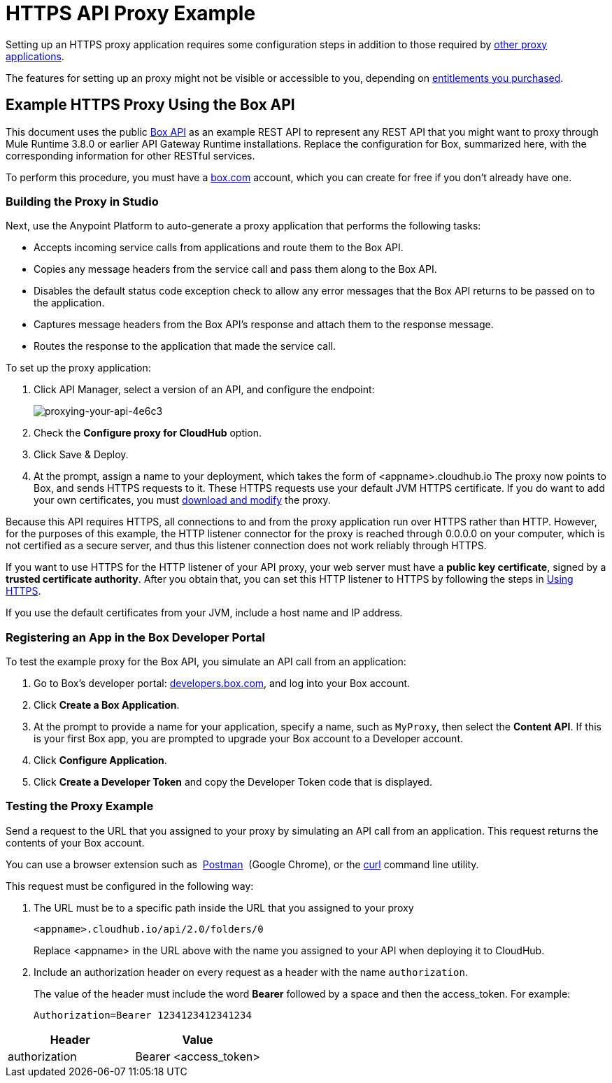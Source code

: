 = HTTPS API Proxy Example
:keywords: api, proxy, http, box

Setting up an HTTPS proxy application requires some configuration steps in addition to those required by link:/api-manager/setting-up-an-api-proxy[other proxy applications].

The features for setting up an proxy might not be visible or accessible to you, depending on link:/release-notes/api-manager-release-notes#april-2016-release[entitlements you purchased].

== Example HTTPS Proxy Using the Box API

This document uses the public link:http://www.apihub.com/box/api/box-api[Box API] as an example REST API to represent any REST API that you might want to proxy through Mule Runtime 3.8.0 or earlier API Gateway Runtime installations. Replace the configuration for Box, summarized here, with the corresponding information for other RESTful services.

To perform this procedure, you must have a link:https://app.box.com/files[box.com] account, which you can create for free if you don't already have one.

=== Building the Proxy in Studio

Next, use the Anypoint Platform to auto-generate a proxy application that performs the following tasks:

* Accepts incoming service calls from applications and route them to the Box API.
* Copies any message headers from the service call and pass them along to the Box API.
* Disables the default status code exception check to allow any error messages that the Box API returns to be passed on to the application. 
* Captures message headers from the Box API's response and attach them to the response message.
* Routes the response to the application that made the service call.

To set up the proxy application:

. Click API Manager, select a version of an API, and configure the endpoint:
+
image::proxying-your-api-4e6c3.png[proxying-your-api-4e6c3]

. Check the *Configure proxy for CloudHub* option.
. Click Save & Deploy.
. At the prompt, assign a name to your deployment, which takes the form of <appname>.cloudhub.io
The proxy now points to Box, and sends HTTPS requests to it. These HTTPS requests use your default JVM HTTPS certificate. If you do want to add your own certificates, you must link:/api-manager/setting-up-an-api-proxy[download and modify] the proxy.

Because this API requires HTTPS, all connections to and from the proxy application run over HTTPS rather than HTTP. However, for the purposes of this example, the HTTP listener connector for the proxy is reached through 0.0.0.0 on your computer, which is not certified as a secure server, and thus this listener connection does not work reliably through HTTPS.

If you want to use HTTPS for the HTTP listener of your API proxy, your web server must have a *public key certificate*, signed by a *trusted certificate authority*. After you obtain that, you can set this HTTP listener to HTTPS by following the steps in link:/api-manager/setting-up-an-api-proxy#using-https[Using HTTPS].

If you use the default certificates from your JVM, include a host name and IP address. 

=== Registering an App in the Box Developer Portal

To test the example proxy for the Box API, you simulate an API call from an application:

. Go to Box's developer portal: link:http://developers.box.com/[developers.box.com], and log into your Box account.
. Click *Create a Box Application*.
. At the prompt to provide a name for your application, specify a name, such as `MyProxy`, then select the *Content API*. If this is your first Box app, you are prompted to upgrade your Box account to a Developer account.
. Click *Configure Application*.
. Click *Create a Developer Token* and copy the Developer Token code that is displayed.

=== Testing the Proxy Example

Send a request to the URL that you assigned to your proxy by simulating an API call from an application. This request returns the contents of your Box account.

You can use a browser extension such as  link:https://chrome.google.com/webstore/detail/postman-rest-client/fdmmgilgnpjigdojojpjoooidkmcomcm[Postman]  (Google Chrome), or the link:http://curl.haxx.se/[curl] command line utility.

This request must be configured in the following way:

. The URL must be to a specific path inside the URL that you assigned to your proxy
+
[source,code,linenums]
----
<appname>.cloudhub.io/api/2.0/folders/0 
----
+
Replace <appname> in the URL above with the name you assigned to your API when deploying it to CloudHub.
+
. Include an authorization header on every request as a header with the name `authorization`.
+
The value of the header must include the word *Bearer* followed by a space and then the access_token. For example:
+
[source,code,linenums]
----
Authorization=Bearer 1234123412341234
----

[%header,cols="2*"]
|===
|Header |Value
|authorization |Bearer <access_token>
|===
